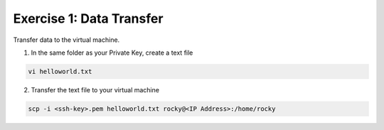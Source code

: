 Exercise 1: Data Transfer
=====

Transfer data to the virtual machine.

1. In the same folder as your Private Key, create a text file

.. code-block:: bash

  vi helloworld.txt

2. Transfer the text file to your virtual machine

.. code-block:: bash

  scp -i <ssh-key>.pem helloworld.txt rocky@<IP Address>:/home/rocky
